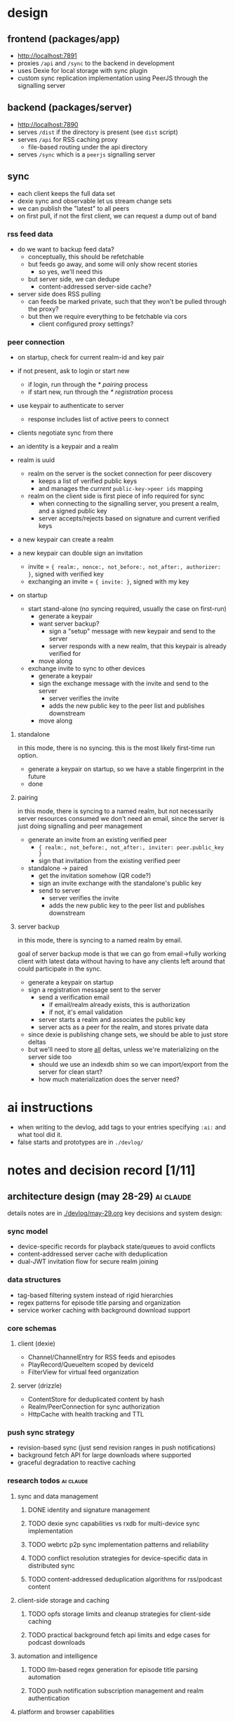 #+PROPERTY: COOKIE_DATA recursive
#+STARTUP: overview

* design

** frontend (packages/app)
- http://localhost:7891
- proxies ~/api~ and ~/sync~ to the backend in development
- uses Dexie for local storage with sync plugin
- custom sync replication implementation using PeerJS through the signalling server

** backend (packages/server)
- http://localhost:7890
- serves ~/dist~ if the directory is present (see ~dist~ script)
- serves ~/api~ for RSS caching proxy
  - file-based routing under the api directory
- serves ~/sync~ which is a ~peerjs~ signalling server

** sync
- each client keeps the full data set
- dexie sync and observable let us stream change sets
- we can publish the "latest" to all peers
- on first pull, if not the first client, we can request a dump out of band

*** rss feed data
- do we want to backup feed data?
  - conceptually, this should be refetchable
  - but feeds go away, and some will only show recent stories
    - so yes, we'll need this
  - but server side, we can dedupe
    - content-addressed server-side cache?

- server side does RSS pulling
  - can feeds be marked private, such that they won't be pulled through the proxy?
  - but then we require everything to be fetchable via cors
    - client configured proxy settings?

*** peer connection
- on startup, check for current realm-id and key pair
- if not present, ask to login or start new
  - if login, run through the [[* pairing]] process
  - if start new, run through the [[* registration]] process
- use keypair to authenticate to server
  - response includes list of active peers to connect
- clients negotiate sync from there
- an identity is a keypair and a realm

- realm is uuid
  - realm on the server is the socket connection for peer discovery
    - keeps a list of verified public keys
    - and manages the /current/ ~public-key->peer ids~ mapping
  - realm on the client side is first piece of info required for sync
    - when connecting to the signalling server, you present a realm, and a signed public key
    - server accepts/rejects based on signature and current verified keys

- a new keypair can create a realm

- a new keypair can double sign an invitation
  - invite = ~{ realm:, nonce:, not_before:, not_after:, authorizer: }~, signed with verified key
  - exchanging an invite = ~{ invite: }~, signed with my key

- on startup
  - start stand-alone (no syncing required, usually the case on first-run)
    - generate a keypair
    - want server backup?
      - sign a "setup" message with new keypair and send to the server
      - server responds with a new realm, that this keypair is already verified for
    - move along
  - exchange invite to sync to other devices
    - generate a keypair
    - sign the exchange message with the invite and send to the server
      - server verifies the invite
      - adds the new public key to the peer list and publishes downstream
    - move along

***** standalone
in this mode, there is no syncing. this is the most likely first-time run option.

- generate a keypair on startup, so we have a stable fingerprint in the future
- done

***** pairing
in this mode, there is syncing to a named realm, but not necessarily server resources consumed
we don't need an email, since the server is just doing signalling and peer management

- generate an invite from an existing verified peer
  - ~{ realm:, not_before:, not_after:, inviter: peer.public_key }~
  - sign that invitation from the existing verified peer

- standalone -> paired
  - get the invitation somehow (QR code?)
  - sign an invite exchange with the standalone's public key
  - send to server
    - server verifies the invite
    - adds the new public key to the peer list and publishes downstream

***** server backup
in this mode, there is syncing to a named realm by email.

goal of server backup mode is that we can go from email->fully working client with latest data without having to have any clients left around that could participate in the sync.

- generate a keypair on startup
- sign a registration message sent to the server
  - send a verification email
    - if email/realm already exists, this is authorization
    - if not, it's email validation
  - server starts a realm and associates the public key
  - server acts as a peer for the realm, and stores private data

- since dexie is publishing change sets, we should be able to just store deltas
- but we'll need to store _all_ deltas, unless we're materializing on the server side too
  - should we use an indexdb shim so we can import/export from the server for clean start?
  - how much materialization does the server need?

* ai instructions
- when writing to the devlog, add tags to your entries specifying ~:ai:~ and what tool did it.
- false starts and prototypes are in ~./devlog/~

* notes and decision record [1/11]
** architecture design (may 28-29)                               :ai:claude:

details notes are in [[./devlog/may-29.org]]
key decisions and system design:

*** sync model
- device-specific records for playback state/queues to avoid conflicts
- content-addressed server cache with deduplication
- dual-JWT invitation flow for secure realm joining

*** data structures
- tag-based filtering system instead of rigid hierarchies
- regex patterns for episode title parsing and organization
- service worker caching with background download support

*** core schemas
**** client (dexie)
- Channel/ChannelEntry for RSS feeds and episodes
- PlayRecord/QueueItem scoped by deviceId
- FilterView for virtual feed organization

**** server (drizzle)
- ContentStore for deduplicated content by hash
- Realm/PeerConnection for sync authorization
- HttpCache with health tracking and TTL

*** push sync strategy
- revision-based sync (just send revision ranges in push notifications)
- background fetch API for large downloads where supported
- graceful degradation to reactive caching

*** research todos                                                :ai:claude:

**** sync and data management
***** DONE identity and signature management
***** TODO dexie sync capabilities vs rxdb for multi-device sync implementation
***** TODO webrtc p2p sync implementation patterns and reliability
***** TODO conflict resolution strategies for device-specific data in distributed sync
***** TODO content-addressed deduplication algorithms for rss/podcast content
**** client-side storage and caching
***** TODO opfs storage limits and cleanup strategies for client-side caching
***** TODO practical background fetch api limits and edge cases for podcast downloads
**** automation and intelligence
***** TODO llm-based regex generation for episode title parsing automation
***** TODO push notification subscription management and realm authentication
**** platform and browser capabilities
***** TODO browser audio api capabilities for podcast-specific features (speed, silence skip)
***** TODO progressive web app installation and platform-specific behaviors

# Local Variables:
# org-hierarchical-todo-statistics: nil
# org-checkbox-hierarchical-statistics: nil
# End:

